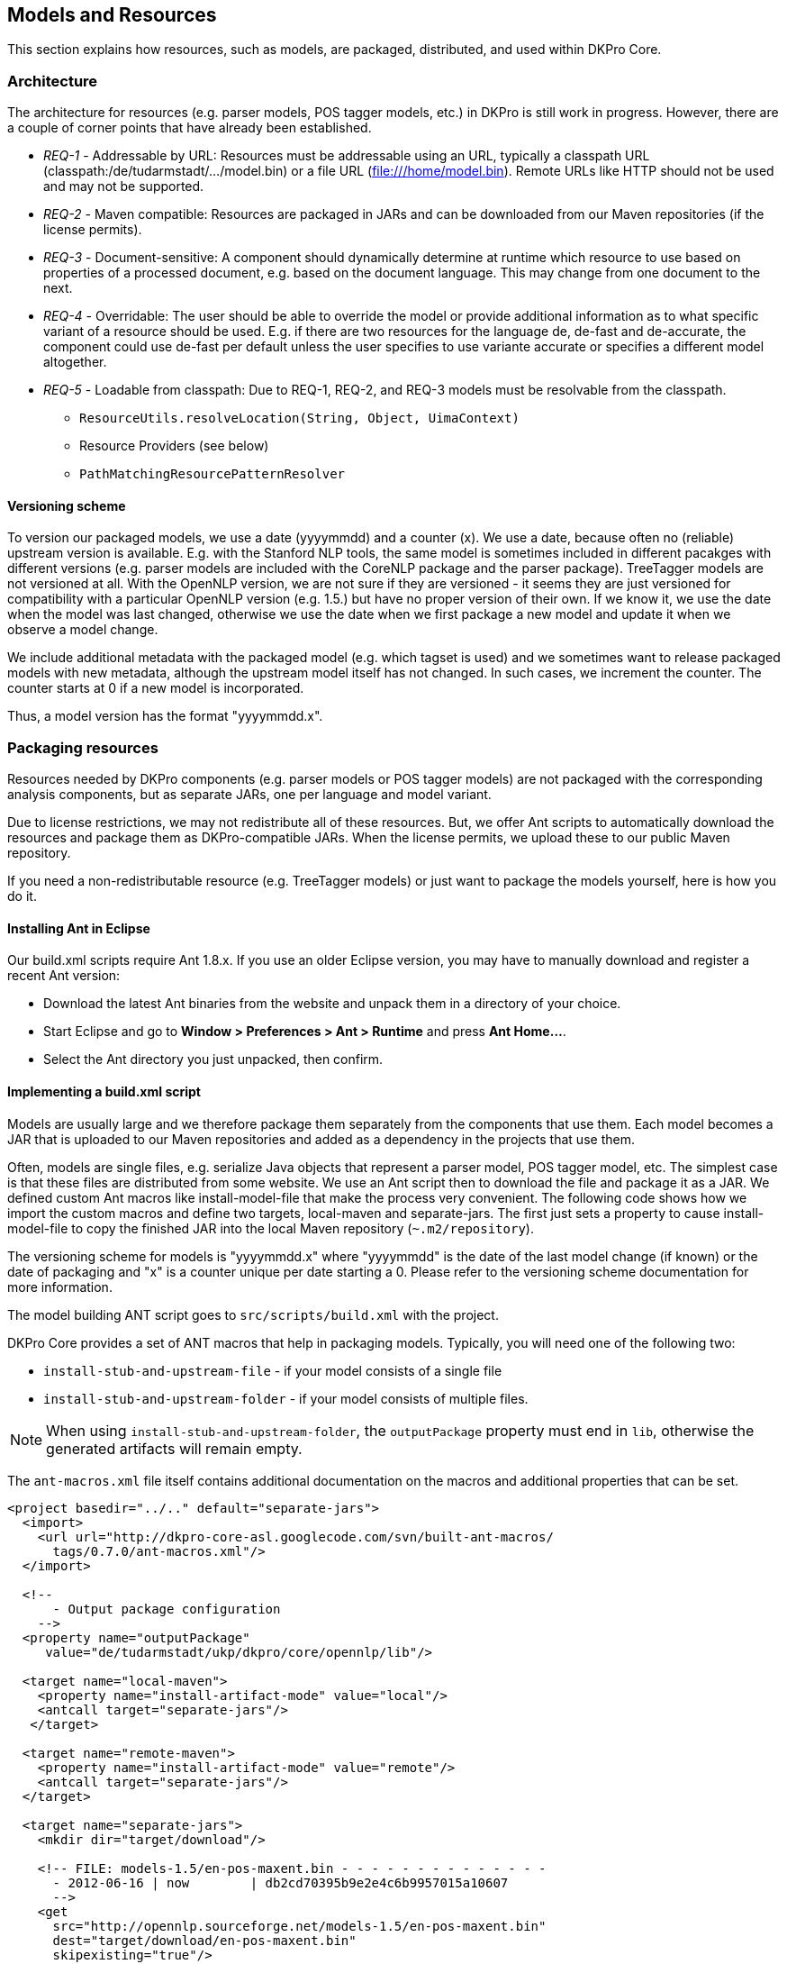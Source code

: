 // Copyright 2013
// Ubiquitous Knowledge Processing (UKP) Lab
// Technische Universität Darmstadt
// 
// Licensed under the Apache License, Version 2.0 (the "License");
// you may not use this file except in compliance with the License.
// You may obtain a copy of the License at
// 
// http://www.apache.org/licenses/LICENSE-2.0
// 
// Unless required by applicable law or agreed to in writing, software
// distributed under the License is distributed on an "AS IS" BASIS,
// WITHOUT WARRANTIES OR CONDITIONS OF ANY KIND, either express or implied.
// See the License for the specific language governing permissions and
// limitations under the License.

[[sect_models]]
== Models and Resources

This section explains how resources, such as models, are packaged, distributed, and used
within DKPro Core. 



=== Architecture

The architecture for resources (e.g. parser models, POS tagger models, etc.) in DKPro is
still work in progress. However, there are a couple of corner points that have already
been established.


* __REQ-1__ - Addressable by URL: Resources must be addressable
					using an URL, typically a classpath URL
						(classpath:/de/tudarmstadt/.../model.bin) or a file URL
						(file:///home/model.bin). Remote URLs like HTTP should not be
					used and may not be supported.


* __REQ-2__ - Maven compatible: Resources are packaged in JARs
					and can be downloaded from our Maven repositories (if the license permits).
				


* __REQ-3__ - Document-sensitive: A component should
					dynamically determine at runtime which resource to use based on properties of a
					processed document, e.g. based on the document language. This may change from
					one document to the next.


* __REQ-4__ - Overridable: The user should be able to override
					the model or provide additional information as to what specific variant of a
					resource should be used. E.g. if there are two resources for the language de,
						++de-fast++ and ++de-accurate++, the component
					could use ++de-fast++ per default unless the user specifies to
					use variante accurate or specifies a different model altogether. 


* __REQ-5__ - Loadable from classpath: Due to REQ-1, REQ-2, and
					REQ-3 models must be resolvable from the classpath. 
** `ResourceUtils.resolveLocation(String, Object, UimaContext)`
** Resource Providers (see below) 
** `PathMatchingResourcePatternResolver`



==== Versioning scheme

To version our packaged models, we use a date (yyyymmdd) and a counter (x). We use a date,
because often no (reliable) upstream version is available. E.g. with the Stanford
NLP tools, the same model is sometimes included in different pacakges with different
versions (e.g. parser models are included with the CoreNLP package and the parser
package). TreeTagger models are not versioned at all. With the OpenNLP version, we
are not sure if they are versioned - it seems they are just versioned for
compatibility with a particular OpenNLP version (e.g. 1.5.) but have no proper
version of their own. If we know it, we use the date when the model was last
changed, otherwise we use the date when we first package a new model and update it
when we observe a model change.

We include additional metadata with the packaged model (e.g. which tagset is used)
and we sometimes want to release packaged models with new metadata, although the
upstream model itself has not changed. In such cases, we increment the counter. The
counter starts at 0 if a new model is incorporated.

Thus, a model version has the format "yyyymmdd.x".



=== Packaging resources

Resources needed by DKPro components (e.g. parser models or POS tagger models) are not
packaged with the corresponding analysis components, but as separate JARs, one per
language and model variant. 

Due to license restrictions, we may not redistribute all of these resources. But, we
offer Ant scripts to automatically download the resources and package them as
DKPro-compatible JARs. When the license permits, we upload these to our public Maven
repository. 

If you need a non-redistributable resource (e.g. TreeTagger models) or just want to
package the models yourself, here is how you do it.



==== Installing Ant in Eclipse

Our build.xml scripts require Ant 1.8.x. If you use an older Eclipse version, you may have
to manually download and register a recent Ant version: 


* Download the latest Ant binaries from the website and unpack them in a directory of your choice.
* Start Eclipse and go to *Window > Preferences > Ant > Runtime* and press *Ant Home...*.
* Select the Ant directory you just unpacked, then confirm.



==== Implementing a build.xml script

Models are usually large and we therefore package them separately from the components that use them. 
Each model becomes a JAR that is uploaded to our Maven repositories and added as a dependency in the
projects that use them.

Often, models are single files, e.g. serialize Java objects that represent a
parser model, POS tagger model, etc. The simplest case is that these files are
distributed from some website. We use an Ant script then to download the file and
package it as a JAR. We defined custom Ant macros like install-model-file that make
the process very convenient. The following code shows how we import the custom
macros and define two targets, local-maven and separate-jars. The first just sets a
property to cause install-model-file to copy the finished JAR into the local Maven
repository (`~.m2/repository`). 

The versioning scheme for models is "yyyymmdd.x" where "yyyymmdd" is the date of
the last model change (if known) or the date of packaging and "x" is a counter
unique per date starting a 0. Please refer to the versioning scheme documentation
for more information. 

The model building ANT script goes to `src/scripts/build.xml` with the project.

DKPro Core provides a set of ANT macros that help in packaging models. Typically, you will need
one of the following two:

* `install-stub-and-upstream-file` - if your model consists of a single file
* `install-stub-and-upstream-folder` - if your model consists of multiple files.

NOTE: When using `install-stub-and-upstream-folder`, the `outputPackage` property must end in `lib`,
      otherwise the generated artifacts will remain empty.

The `ant-macros.xml` file itself contains additional documentation on the macros and additional
properties that can be set.

[source,xml]
----
<project basedir="../.." default="separate-jars">
  <import>
    <url url="http://dkpro-core-asl.googlecode.com/svn/built-ant-macros/
      tags/0.7.0/ant-macros.xml"/>
  </import>
        
  <!-- 
      - Output package configuration
    -->
  <property name="outputPackage" 
     value="de/tudarmstadt/ukp/dkpro/core/opennlp/lib"/>

  <target name="local-maven">
    <property name="install-artifact-mode" value="local"/>
    <antcall target="separate-jars"/>
   </target>

  <target name="remote-maven">
    <property name="install-artifact-mode" value="remote"/>
    <antcall target="separate-jars"/>
  </target>
        
  <target name="separate-jars">
    <mkdir dir="target/download"/>
        
    <!-- FILE: models-1.5/en-pos-maxent.bin - - - - - - - - - - - - - - 
      - 2012-06-16 | now        | db2cd70395b9e2e4c6b9957015a10607
      -->
    <get 
      src="http://opennlp.sourceforge.net/models-1.5/en-pos-maxent.bin"
      dest="target/download/en-pos-maxent.bin"
      skipexisting="true"/>
    <install-stub-and-upstream-file 
      file="target/download/en-pos-maxent.bin"
      md5="db2cd70395b9e2e4c6b9957015a10607"
      groupId="de.tudarmstadt.ukp.dkpro.core"
      artifactIdBase="de.tudarmstadt.ukp.dkpro.core.opennlp"
      upstreamVersion="20120616"
      metaDataVersion="1"
      tool="tagger"
      language="en" 
      variant="maxent" 
      extension="bin" >
        <metadata>
          <entry key="pos.tagset" value="ptb"/>
        </metadata>
    </install-model-file>
  </target>
</project>
----

The model file `en-pos-maxent.bin` is downloaded from the OpenNLP website and stored in a local 
cache directory	`target/download/tagger/da-pos-maxent.bin`. From there, 
`install-stub-and-upstream-file` picks it up and packages it as two JARs, 1) a JAR
containing the DKPro Core meta data and a POM referencing the second JAR, 2) a JAR
containing the actual model file(s). The JAR file names derive from the
artifactIdBase, tool, language, variant, upstreamVersion and metaDataVersion
parameters. These parameters along with the extension parameter are also used to
determine the package name and file name of the model in the JAR. They are
determined as follows (mind that dots in the artifactBase turn to slashes, e.g.
`de.tud` turns `de/tud`: 

.Pattern used to place a resource within a JAR
----
{artifactIdBase}/lib/{tool}-{language}-{variant}.{extension}
----

The following values are commonly used for __tool__: 

* `token` - tokenizer 
* `sentence` - sentence splitter 
* `lemmatizer` - lemmatizer 
* `tagger` - part-of-speech tagger 
* `morphtagger` - morphological analyzer 
* `ner` - named-entity recognizer
* `parser` - syntactic or dependency parser
* `coref` - coreference resolver

The values for *variant* are very tool-dependent. Typically,
the variant encodes parameters that were used during the creation of a model, e.g.
which machine learning algorithm was used, which parameters it had, and on which
data set is has been created. 

An md5 sum for the remote file must be specified to make sure we notice if the
remote file changes or if the download is corrupt. 

The metadata added for the models currently used to store tagset information,
which is used to drive the tag-to-DKPro-UIMA-type mapping. The following values are
commonly used as keys: 

* `pos.tagset` - part-of-speech tagset (ptb, ctb, stts, ...) 
* `dependency.tagset` - dependency relation labels, aka. syntactic functions (negra, ancora, ...) 
* `constituent.tagset` - constituent labels, aka. syntactic categories (ptb, negra, ...) 



==== Running the build.xml script

For those modules where we support packaging resources as JARs, we provide an Ant script
called `build.xml` which is located in the corresponding module
in the SVN. 

`build.xml` is a script that can be run with Apache Ant (version 1.8.x or higher) and requires an 
internet connection. 

You can find this script in the `src/scripts` folder of the module. 

Depending on the script, various build targets are supported. Three of them are
particularly important: *separate-jars*, *local-maven*, and *remote-maven*:

* *separate-jars* downloads all resource from the
  internet, validates them against MD5 checksums and packages them as
  DKPro-compatible JARs. The JARs are stored to the target folder. You can
  easily update them to an Artifactory Maven repository. Artifactory
  automatically recognizes their group ID, artifact ID and version. This
  may not work with other Maven repositories. 

* *local-maven* additionally installs the JARs into
  your the local Maven repository on your computer. It assumes the default
  location of the repository at `~/.m2/repository`. If
  you keep your repository in a different folder, specify it via the
  __alt.maven.repo.path__ system property.

* *remote-maven* additionally installs the JARS into
  a remote Maven repository. The repository to deploy to can be controlled
  via the system property alt.maven.repo.url. If the remote repo also
  requires authentication, use the system property
  *alt.maven.repo.id* to configure the credentials
  from the settings.xml that should be used. An alternative settings file
  can be configured using *alt.maven.settings*.

[NOTE]
====
This target requires that you have installed 
link:http://repo1.maven.org/maven2/org/apache/maven/maven-ant-tasks/2.1.3/maven-ant-tasks-2.1.3.jar[maven-ant-tasks-2.1.3.jar]
in `~/.ant/lib`.
====


It is recommended to open the `build.xml` file in
Eclipse, run the *local-maven* target, and then restart Eclipse.
Upon restart, Eclipse should automatically scan your local Maven repository. Thus,
the new resource JARs should be available in the search dialog when you add
dependencies in the POM editor. 



==== Example: how to package TreeTagger binaries and models

TreeTagger and its models cannot be re-distributed with DKPro Core, you need to download it
yourself. For your convenience, we included an Apache Ant script called
`build.xml` in the `src/scripts` folder of
the TreeTagger module. This script downloads the TreeTagger binaries and models and
packages them as artifacts, allowing you to simply add them as dependencies in Maven. 

To run the script, you need to have Ant 1.8.x installed and configured in Eclipse.
This is already the case with Eclipse 3.7.x. If you use an older Eclipse version,
please see the section below on installing Ant in Eclipse. 

Now to build the TreeTagger artifacts: 


* Locate the Ant build script (`build.xml`) in the scripts directory (`src/scripts`) of the
  `de.tudarmstadt.ukp.dkpro.core.treetagger-asl` module.		
* Right-click, choose *Run As > External Tools Configurations*. In the *Target* tab,
  select *local-maven*, *run*. 
* Read the license in the Ant console and - if you care - accept the license terms. 
* Wait for the build process to finish.
* Restart Eclipse 

To use the packaged TreeTagger resources, add them as Maven dependencies to your
project (or add them to the classpath if you do not use Maven). 

Note that in order to use TreeTagger you must have added at least the JAR with the
TreeTagger binaries and one JAR with the model for the language you want to work with.



=== Updating a model

Whenever one existing model have a new release, it is good to update the build.xml changing the: 

* URL for retrieving the model (if it has changed) 
* The version from the model (the day when the model was created in the `yyyymmdd` format) 

After that, run the ant script with the *local-maven* target, add
the jars to your project classpath and check if the existing unit tests work for the up
to date model. If they do, then run the script again, this time with the
*remote-maven* target. Then, change the versions from the models
in the dependency management section from the project's pom file, commit those changes
and move these new models from staging into model repository on zoidberg. 



==== MD5 checksum check fails

Not all of the resources are properly versioned by their maintainers (in particular
TreeTagger binaries and models). We observed that resources changed from one day to
the next without any announcement or increase of the version number (if present at
all). Thus, we validate all resources against an MD5 checksum stored in the
`build.xml` file. This way, we can recognize if a remote
resource has been changed. When this happens, we add a note to the
`build.xml` file indicating, when we noticed the MD5 changed
and update the version of the corresponding resource.

Since we do not test the build.xml files every day, you may get an MD5 checksum
error when you try to package the resources yourself. If this happens, open the
`build.xml` file with a text editor, locate the MD5 checksum that fails, update it and
update the version of the corresponding resource. You can also tell us on the DKPro
Core User Group and we will update the `build.xml` file.



=== Using Resource Providers

The `CasConfigurableProviderBase` class provides some support for the above
requirements. The following code is taken from the `OpenNlpPosTagger`
component. It shows how the POS Tagger model is addressed using a parametrized classpath
URL with parameters for language and variant. The `produceResource()` method
is called with the URL of the model once it has been located by
`CasConfigurableProviderBase`. 


[source,java]
----
modelProvider = new CasConfigurableStreamProviderBase<POSTagger>() {
    {
        // These are the default values
        setDefault(LOCATION, "classpath:/de/tudarmstadt/ukp/dkpro/core/" +
                "opennlp/lib/tagger-${language}-${variant}.bin");
        setDefault(VARIANT, "maxent");
                                
        // These are parameters the user may have set on the component,
        // they may be null
        setOverride(LOCATION, modelLocation);
        setOverride(LANGUAGE, language);
        setOverride(VARIANT, variant);
    }
                        
    @Override
    protected POSTagger produceResource(InputStream aStream) 
      throws Exception
    {
        POSModel model = new POSModel(aStream);
        return new POSTaggerME(model);
    }
};

// Here the language is picked up from the CAS.
modelProvider.configure(cas);

// Here we get the tagger according to the language, variant and location 
// chosen. A new instance is only created if necessary (e.g. if the
// current CAS has a different language than the previous).
POSTagger tagger = modelProvider.getResource();
----


[NOTE]
====
This is an illustrative code example. See 
link:http://code.google.com/p/dkpro-core-asl/source/browse/de.tudarmstadt.ukp.dkpro.core-asl/trunk/de.tudarmstadt.ukp.dkpro.core.opennlp-asl/src/main/java/de/tudarmstadt/ukp/dkpro/core/opennlp/OpenNlpPosTagger.java[OpenNlpPosTagger] 
for the complete code.
====



==== Mapping Providers

The DKPro type system design provides two levels of abstraction on most annotations: 

* a generic annotation type, e.g. POS (part of speech) with a feature value
  containing the original tag produced by an analysis component, e.g. TreeTagger 
* a set of high-level types for very common categories, e.g. N (noun), V (verb), etc. 

DKPro maintains mappings for commonly used tagsets, e.g. in the module
`de.tudarmstadt.ukp.dkpro.core.api.lexmorph-asl`. They are named: 


.Naming scheme for tag mapping files
----
{language}-{tagset}-{layer}.map
----

The following values are commonly used for `layer`: 

* `pos` - part-of-speech tag mapping 
* `morph` - morphological features mapping 
* `constituency` - constituent tag mapping
* `dependency` - dependency relation mapping

Mapping providers are a convenient way of fetching a mapping between the original tag value and the
high-level types. 

.Example of mapping tags to UIMA annotation types
[source,java]
----
// General setup of the mapping provider in initialize()
mappingProvider = MappingProviderFactory.createPosMappingProvider(
  posMappingLocation, language, modelProvider);

// Document-specific configuration in process()
mappingProvider.configure(cas);

// Resolve an original tag value to a high-level type
Type posTag = mappingProvider.getTagType(tags[i]);
POS posAnno = (POS) cas.createAnnotation(posTag, t.getBegin(), t.getEnd());
----


[NOTE]
====
This is an illustrative code example. See 
link:http://code.google.com/p/dkpro-core-asl/source/browse/de.tudarmstadt.ukp.dkpro.core-asl/trunk/de.tudarmstadt.ukp.dkpro.core.opennlp-asl/src/main/java/de/tudarmstadt/ukp/dkpro/core/opennlp/OpenNlpPosTagger.java[OpenNlpPosTagger]
for the complete code.
====



==== Language-dependent default variants

It is possible a different default variant needs to be used depending on the language. This
can be configured by placing a properties file in the classpath and setting its
location using `setDefaultVariantsLocation(String)`. The key in the
properties is the language and the value is used a default variant. These file
should always reside in the libsub-package of a component and use the naming
convention: 


----
{tool}-default-variants.map
----

----
// General setup of the mapping provider in initialize()
mappingProvider.setDefaultVariantsLocation("de/tudarmstadt/ukp/dkpro/" +
    "core/stanfordnlp/lib/tagger-default-variants.map");
----


[NOTE]
====
This is an illustrative code example. See 
link:http://code.google.com/p/dkpro-core-gpl/source/browse/de.tudarmstadt.ukp.dkpro.core-gpl/trunk/de.tudarmstadt.ukp.dkpro.core.stanfordnlp/src/main/java/de/tudarmstadt/ukp/dkpro/core/stanfordnlp/StanfordPosTagger.java[StanfordPosTagger]
for the complete code.
====

The `tagger-default-variants.map` is a Java properties file
which defines for each language which variant should be assumed as default. 

----
ar=fast
de=fast
en=bidirectional-distsim-wsj-0-18
zh=default
----

